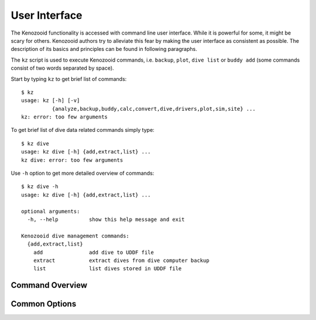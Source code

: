 .. _user-ui:

User Interface
==============
The Kenozooid functionality is accessed with command line user interface.
While it is powerful for some, it might be scary for others. Kenozooid
authors try to alleviate this fear by making the user interface as
consistent as possible. The description of its basics and principles can be
found in following paragraphs.

The ``kz`` script is used to execute Kenozooid commands, i.e. ``backup``,
``plot``, ``dive list`` or ``buddy add`` (some commands consist of two
words separated by space).

.. cmd-out: kz
Start by typing ``kz`` to get brief list of commands::

    $ kz
    usage: kz [-h] [-v]
              {analyze,backup,buddy,calc,convert,dive,drivers,plot,sim,site} ...
    kz: error: too few arguments


.. cmd-out: kz dive
To get brief list of dive data related commands simply type::

    $ kz dive
    usage: kz dive [-h] {add,extract,list} ...
    kz dive: error: too few arguments

.. cmd-out: kz dive -h
Use ``-h`` option to get more detailed overview of commands::

    $ kz dive -h
    usage: kz dive [-h] {add,extract,list} ...

    optional arguments:
      -h, --help          show this help message and exit

    Kenozooid dive management commands:
      {add,extract,list}
        add               add dive to UDDF file
        extract           extract dives from dive computer backup
        list              list dives stored in UDDF file

Command Overview
----------------


Common Options
--------------

.. vim: sw=4:et:ai

